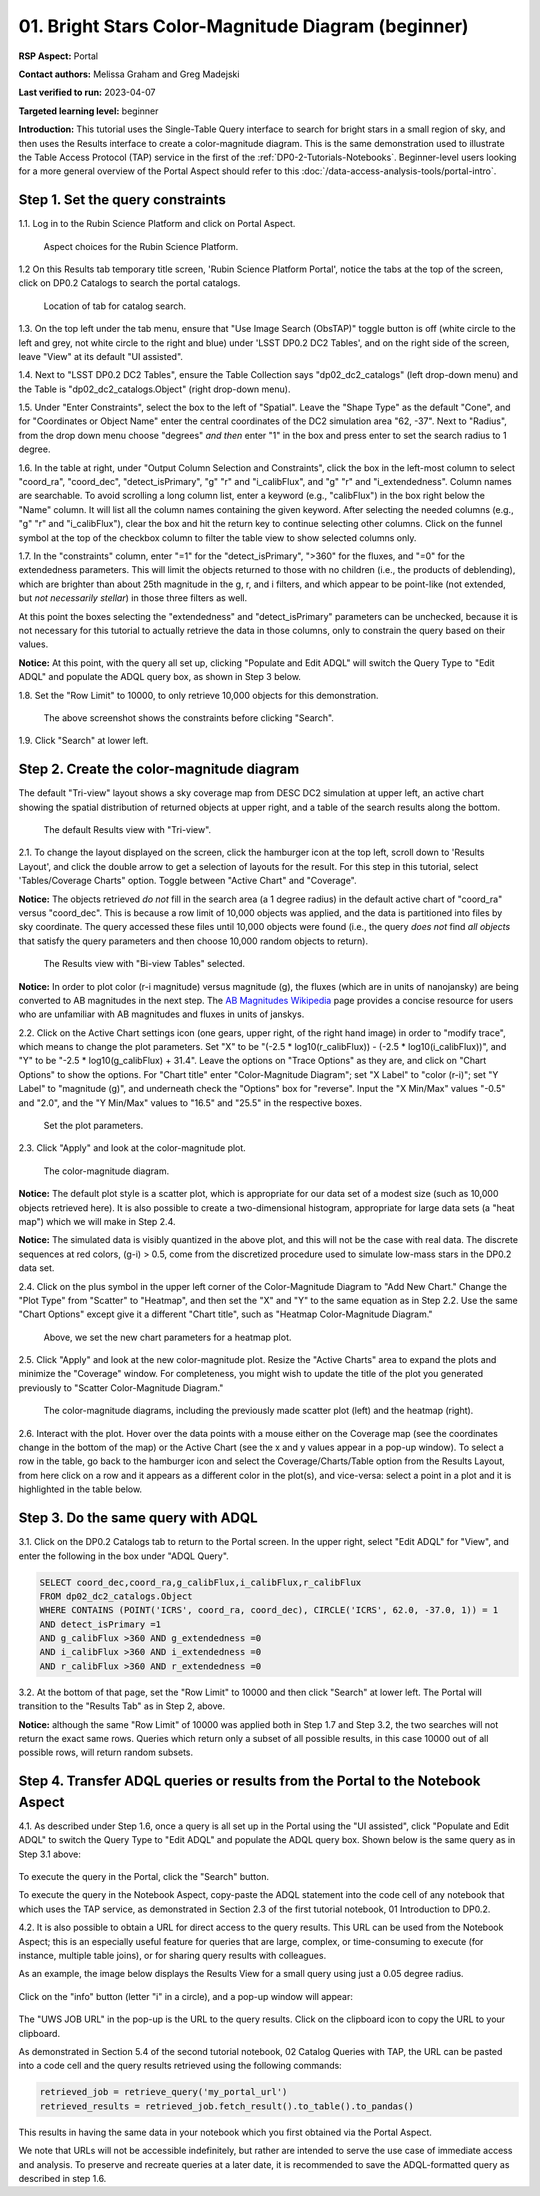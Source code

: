 .. Review the README on instructions to contribute.
.. Review the style guide to keep a consistent approach to the documentation.
.. Static objects, such as figures, should be stored in the _static directory. Review the _static/README on instructions to contribute.
.. Do not remove the comments that describe each section. They are included to provide guidance to contributors.
.. Do not remove other content provided in the templates, such as a section. Instead, comment out the content and include comments to explain the situation. For example:
	- If a section within the template is not needed, comment out the section title and label reference. Do not delete the expected section title, reference or related comments provided from the template.
    - If a file cannot include a title (surrounded by ampersands (#)), comment out the title from the template and include a comment explaining why this is implemented (in addition to applying the ``title`` directive).

.. This is the label that can be used for cross referencing this file.
.. Recommended title label format is "Directory Name"-"Title Name" -- Spaces should be replaced by hyphens.
.. _Tutorials-Examples-DP0-2-Portal-Beginner:
.. Each section should include a label for cross referencing to a given area.
.. Recommended format for all labels is "Title Name"-"Section Name" -- Spaces should be replaced by hyphens.
.. To reference a label that isn't associated with an reST object such as a title or figure, you must include the link and explicit title using the syntax :ref:`link text <label-name>`.
.. A warning will alert you of identical labels during the linkcheck process.

###################################################
01. Bright Stars Color-Magnitude Diagram (beginner)
###################################################

.. This section should provide a brief, top-level description of the page.

**RSP Aspect:** Portal

**Contact authors:** Melissa Graham and Greg Madejski

**Last verified to run:** 2023-04-07

**Targeted learning level:** beginner

**Introduction:**
This tutorial uses the Single-Table Query interface to search for bright stars in a small region of sky,
and then uses the Results interface to create a color-magnitude diagram.
This is the same demonstration used to illustrate the Table Access Protocol (TAP) service in the first of the :ref:`DP0-2-Tutorials-Notebooks`.
Beginner-level users looking for a more general overview of the Portal Aspect should refer to this :doc:`/data-access-analysis-tools/portal-intro`.


.. _DP0-2-Portal-Beginner-Step-1:

Step 1. Set the query constraints
=================================

1.1. Log in to the Rubin Science Platform and click on Portal Aspect. 

.. figure:: /_static/portal_tut01_step01_01.png
	:name: portal_tut01_step01_01
	:alt: A screenshot of the Rubin Science Platform. 
	
	Aspect choices for the Rubin Science Platform.

1.2 On this Results tab temporary title screen, 
'Rubin Science Platform Portal', notice the tabs at the top of the screen, click on DP0.2 Catalogs to 
search the portal catalogs.

.. figure:: /_static/portal_tut01_step01_02.png
	:name: portal_tut01_step01_02
	:alt: Click on the DP0.2 Catalog tab to take you to a portal catalog search. 
	
	Location of tab for catalog search.

1.3.  On the top left under the tab menu, ensure that "Use Image Search (ObsTAP)" toggle button is off 
(white circle to the left and grey, not white circle to the right and blue) under 
'LSST DP0.2 DC2 Tables', and on the right side of the screen, leave "View" at 
its default "UI assisted".

1.4. Next to "LSST DP0.2 DC2 Tables", ensure the Table Collection says "dp02_dc2_catalogs" (left drop-down menu) and the 
Table is  "dp02_dc2_catalogs.Object" (right drop-down menu).

1.5. Under "Enter Constraints", select the box to the left of "Spatial".
Leave the "Shape Type" as the default "Cone", and for "Coordinates or Object Name" enter the central coordinates of the 
DC2 simulation area "62, -37".
Next to "Radius", from the drop down menu choose "degrees" *and then* enter "1" in the box and press enter to 
set the search radius to 1 degree.

1.6. In the table at right, under "Output Column Selection and Constraints", click the box in the left-most column to 
select "coord_ra", "coord_dec", "detect_isPrimary", "g" "r" and "i_calibFlux", and "g" "r" and "i_extendedness". 
Column names are searchable. To avoid scrolling a long column list, 
enter a keyword (e.g., "calibFlux") in the box right below the "Name" column. 
It will list all the column names containing the given keyword. 
After selecting the needed columns (e.g., "g" "r" and "i_calibFlux"), 
clear the box and hit the return key to continue selecting other columns. 
Click on the funnel symbol at the top of the checkbox column to filter the table view to show selected columns only.

1.7. In the "constraints" column, enter "=1" for the "detect_isPrimary", ">360" for the fluxes, and "=0" 
for the extendedness parameters.
This will limit the objects returned to those with no children (i.e., the products of deblending), which are 
brighter than about 25th magnitude
in the g, r, and i filters, and which appear to be point-like (not extended, but *not necessarily stellar*) 
in those three filters as well.

At this point the boxes selecting the "extendedness" and "detect_isPrimary" parameters can be unchecked, because
it is not necessary for this tutorial to actually retrieve the data in those columns, 
only to constrain the query based on their values.

**Notice:** At this point, with the query all set up, clicking "Populate and Edit ADQL" will switch the Query Type to "Edit ADQL" and populate the ADQL query box, as shown in Step 3 below.

1.8. Set the "Row Limit" to 10000, to only retrieve 10,000 objects for this demonstration.

.. figure:: /_static/portal_tut01_step01.png
	:name: portal_tut01_step01
	:alt: A screenshot of how to input search criteria in the portal aspect.  
		The portal is a convenient way to query the Rubin database through a graphical user interface without any python or command line scripting. 
		Each row is a separate category characterizing the tap search criteria to be used, including: the tap service; the query type; 
		the table collection and specific table to be used and the constraints to be used for the query. The portal search can be performed by hitting the search button on the bottom left. 
	
	The above screenshot shows the constraints before clicking "Search".
	
1.9. Click "Search" at lower left.


.. _DP0-2-Portal-Beginner-Step-2:

Step 2. Create the color-magnitude diagram
==========================================

The default "Tri-view" layout shows a sky coverage map from DESC DC2 simulation at upper left, 
an active chart showing the spatial distribution of returned 
objects at upper right, and a table of the search results along the bottom.

.. figure:: /_static/portal_tut01_step02a.png
	:name: portal_tut01_step02a
	:alt: A screenshot of the previous query's results.  
	
	The default Results view with "Tri-view".

2.1. To change the layout displayed on the screen, click the hamburger icon at the top left, scroll down to 'Results Layout', and click the double arrow to get a selection of layouts for the result.  
For this step in this tutorial, select 'Tables/Coverage Charts" option. Toggle between "Active Chart" and "Coverage".

**Notice:** The objects retrieved *do not* fill in the search area (a 1 degree radius) in the default active chart of "coord_ra" versus "coord_dec".
This is because a row limit of 10,000 objects was applied, and the data is partitioned into files by sky coordinate.
The query accessed these files until 10,000 objects were found (i.e., the query *does not* find *all objects* that satisfy the query parameters and then choose 10,000 random objects to return).

.. figure:: /_static/portal_tut01_step02b.png
	:name: portal_tut01_step02b
	:alt: This screenshot of the portal after a search query is run.  The top image shows the density of selected sources within the search area. 
		In this case, a circle of radius that is selected by the user centered at the right ascension and declination location selected by the user. 
		The bottom panel displays the returned objects from the search query as a table. 
	
	The Results view with "Bi-view Tables" selected.
	

**Notice:** In order to plot color (r-i magnitude) versus magnitude (g), the fluxes (which are in units of nanojansky) 
are being converted to AB magnitudes in the next step. The `AB Magnitudes Wikipedia <https://en.wikipedia.org/wiki/AB_magnitude>`_ 
page provides a concise resource for users who are unfamiliar with AB magnitudes and fluxes in units of janskys.

2.2. Click on the Active Chart settings icon (one gears, upper right, of the right hand image) in order to "modify trace", 
which means to change the plot parameters.
Set "X" to be "(-2.5 * log10(r_calibFlux)) - (-2.5 * log10(i_calibFlux))", and "Y" to be "-2.5 * log10(g_calibFlux) + 31.4".
Leave the options on "Trace Options" as they are, and click on "Chart Options" to show the options.
For "Chart title" enter "Color-Magnitude Diagram"; set "X Label" to "color (r-i)"; set "Y Label" to "magnitude (g)", 
and underneath check the "Options" box for "reverse".
Input the "X Min/Max" values "-0.5" and "2.0", and the "Y Min/Max" values to "16.5" and "25.5" in the respective boxes. 

.. figure:: /_static/portal_tut01_step02c.png
	:name: portal_tut01_step02c
	:alt: A screenshot of the portal aspect showing the interface that allows the user to create charts from the data returned by the query. 
		Creating plots from the data in this way is an easy and functional way to explore the data. 
		The interface allows the user to: input functions of the returned data to plot, choose a color scheme, edit the binning, create labels and edit the axis scaling. 
        :width: 300
	
	Set the plot parameters.

2.3. Click "Apply" and look at the color-magnitude plot.

.. figure:: /_static/portal_tut01_step02d.png
	:name: portal_tut01_step02d
	:alt: A screenshot of the chart created from the data returned by the query using the xy interface of the portal aspect. 
		The chart shows a color magnitude diagram, g-band AB magnitude vs r-band minus i-band color, for the objects returned by the search query. 
		This example demonstrates how to quickly explore the data returned in the search query. 
		The plot shows a large density of stars at low r-i color, and discrete bins at redder r-i color because the simulated data is 
		based on discrete red stellar models that were used as input into DP0.2. Real data is expected to instead show a smooth distribution of colors.
	
	The color-magnitude diagram.

**Notice:** The default plot style is a scatter plot, which is appropriate for our data set of a modest size (such as 10,000 objects retrieved here).  
It is also possible to create a two-dimensional histogram, appropriate for large data sets (a "heat map") which we will make in Step 2.4.  

**Notice:** The simulated data is visibly quantized in the above plot, and this will not be the case with real data.
The discrete sequences at red colors, (g-i) > 0.5, come from the discretized procedure used to simulate low-mass stars in the DP0.2 data set.

2.4. Click on the plus symbol in the upper left corner of the Color-Magnitude Diagram to "Add New Chart."  
Change the "Plot Type" from "Scatter" to "Heatmap", and then set the "X" and "Y" to the same equation as in Step 2.2.
Use the same "Chart Options" except give it a different "Chart title", such as "Heatmap Color-Magnitude Diagram."  

.. figure:: /_static/portal_tut01_step02e.png
	:name: portal_tut01_step02e
	:alt: Screenshot of dialog box where the user can set new chart parameters for the heat map.
        :width: 300
	
	Above, we set the new chart parameters for a heatmap plot.

2.5. Click "Apply" and look at the new color-magnitude plot. Resize the "Active Charts" area to expand the plots and minimize the "Coverage" window.  For completeness, you might wish to update the title of the plot you generated previously to "Scatter Color-Magnitude Diagram."  

.. figure:: /_static/portal_tut01_step02f.png
	:name: portal_tut01_step02f
	:alt: Color magnitude diagrams generated from the previously mad scatter plot and heatmap.
	
	The color-magnitude diagrams, including the previously made scatter plot (left) and the heatmap (right).

2.6. Interact with the plot.
Hover over the data points with a mouse either on the Coverage map (see the coordinates change in the bottom of the map) or the Active Chart (see the x and y values appear in a pop-up window). 
To select a row in the table, go back to the hamburger icon and select the Coverage/Charts/Table option from the Results Layout, from here click on a row and it appears as a different color in the plot(s), and vice-versa: select a point in a plot and it is highlighted in the table below.


.. _DP0-2-Portal-Beginner-Step-3:

Step 3. Do the same query with ADQL
===================================

3.1. Click on the DP0.2 Catalogs tab to return to the Portal screen.
In the upper right, select "Edit ADQL" for "View", and enter the following in the box under "ADQL Query".

.. code-block:: SQL

   SELECT coord_dec,coord_ra,g_calibFlux,i_calibFlux,r_calibFlux
   FROM dp02_dc2_catalogs.Object
   WHERE CONTAINS (POINT('ICRS', coord_ra, coord_dec), CIRCLE('ICRS', 62.0, -37.0, 1)) = 1
   AND detect_isPrimary =1
   AND g_calibFlux >360 AND g_extendedness =0
   AND i_calibFlux >360 AND i_extendedness =0
   AND r_calibFlux >360 AND r_extendedness =0

3.2. At the bottom of that page, set the "Row Limit" to 10000 and then click "Search" at lower left.
The Portal will transition to the "Results Tab" as in Step 2, above.

**Notice:** although the same "Row Limit" of 10000 was applied both in Step 1.7 and Step 3.2,
the two searches will not return the exact same rows.
Queries which return only a subset of all possible results, in this case 10000 out of all possible rows,
will return random subsets.



.. _DP0-2-Portal-Beginner-Step-4:

Step 4. Transfer ADQL queries or results from the Portal to the Notebook Aspect
===============================================================================

4.1. As described under Step 1.6, once a query is all set up in the Portal using the "UI assisted",
click "Populate and Edit ADQL" to switch the Query Type to "Edit ADQL" and populate the ADQL query box.
Shown below is the same query as in Step 3.1 above:  

.. figure:: /_static/portal_tut01_step04a.png  
	:name: portal_tut01_step04a
	:alt: Screenshot of the RSP portal query where the user will click the search button.
	
To execute the query in the Portal, click the "Search" button.

To execute the query in the Notebook Aspect, copy-paste the ADQL statement into the code cell of any notebook that
which uses the TAP service, as demonstrated in Section 2.3 of the first tutorial notebook, 01 Introduction to DP0.2.

4.2. It is also possible to obtain a URL for direct access to the query results.
This URL can be used from the Notebook Aspect; this is an especially useful feature for 
queries that are large, complex, or time-consuming to execute (for instance, multiple table joins),
or for sharing query results with colleagues. 

As an example, the image below displays the Results View for a small query using just a 0.05 degree radius.

.. figure:: /_static/portal_tut01_step04b.png  
	:name: portal_tut01_step04b
	:alt: Screenshot of the results view from the above query.  

Click on the "info" button (letter "i" in a circle), and a pop-up window will appear:

.. figure:: /_static/portal_tut01_step04c.png  
	:name: portal_tut01_step04c
	:alt: Pop-up window when the info button is clicked.

The "UWS JOB URL" in the pop-up is the URL to the query results.
Click on the clipboard icon to copy the URL to your clipboard.

As demonstrated in Section 5.4 of the second tutorial notebook, 02 Catalog Queries with TAP,
the URL can be pasted into a code cell and the query results retrieved using the following commands:

.. code-block:: SQL

	retrieved_job = retrieve_query('my_portal_url')
	retrieved_results = retrieved_job.fetch_result().to_table().to_pandas()

This results in having the same data in your notebook which you first obtained via the Portal Aspect.

We note that URLs will not be accessible indefinitely, but rather are intended to serve the use case of immediate access and analysis. 
To preserve and recreate queries at a later date, it is recommended to save the ADQL-formatted query as described in step 1.6.
